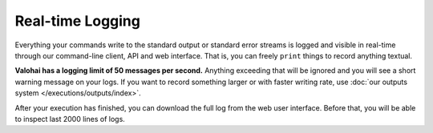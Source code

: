 .. meta::
    :description: Execution logging is automatic, just write to STDOUT and Valohai will record everything.

Real-time Logging
=================

Everything your commands write to the standard output or standard error streams is logged and visible in real-time
through our command-line client, API and web interface.
That is, you can freely ``print`` things to record anything textual.

**Valohai has a logging limit of 50 messages per second.**
Anything exceeding that will be ignored and you will see a short warning message on your logs.
If you want to record something larger or with faster writing rate,
use :doc:`our outputs system </executions/outputs/index>`.

After your execution has finished, you can download the full log from the web user interface.
Before that, you will be able to inspect last 2000 lines of logs.
